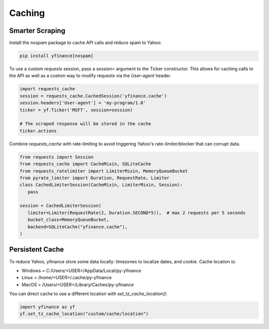 Caching
=======

Smarter Scraping
----------------

Install the `nospam` package to cache API calls and reduce spam to Yahoo:

.. code-block:: bash

   pip install yfinance[nospam]

To use a custom `requests` session, pass a `session=` argument to
the Ticker constructor. This allows for caching calls to the API as well as a custom way to modify requests via  the `User-agent` header.

.. code-block:: python

   import requests_cache
   session = requests_cache.CachedSession('yfinance.cache')
   session.headers['User-agent'] = 'my-program/1.0'
   ticker = yf.Ticker('MSFT', session=session)
   
   # The scraped response will be stored in the cache
   ticker.actions


Combine `requests_cache` with rate-limiting to avoid triggering Yahoo's rate-limiter/blocker that can corrupt data.

.. code-block:: python

   from requests import Session
   from requests_cache import CacheMixin, SQLiteCache
   from requests_ratelimiter import LimiterMixin, MemoryQueueBucket
   from pyrate_limiter import Duration, RequestRate, Limiter
   class CachedLimiterSession(CacheMixin, LimiterMixin, Session):
      pass

   session = CachedLimiterSession(
      limiter=Limiter(RequestRate(2, Duration.SECOND*5)),  # max 2 requests per 5 seconds
      bucket_class=MemoryQueueBucket,
      backend=SQLiteCache("yfinance.cache"),
   )


Persistent Cache
----------------

To reduce Yahoo, yfinance store some data locally: timezones to localize dates, and cookie. Cache location is:

- Windows = C:/Users/\<USER\>/AppData/Local/py-yfinance
- Linux = /home/\<USER\>/.cache/py-yfinance
- MacOS = /Users/\<USER\>/Library/Caches/py-yfinance

You can direct cache to use a different location with `set_tz_cache_location()`:

.. code-block:: python

    import yfinance as yf
    yf.set_tz_cache_location("custom/cache/location")